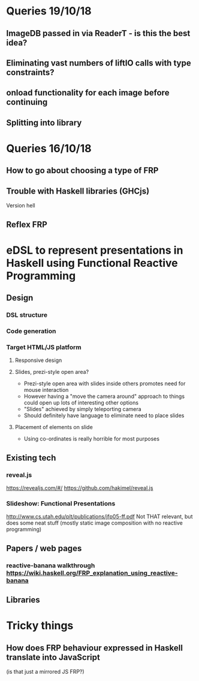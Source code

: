 * Queries 19/10/18
** ImageDB passed in via ReaderT - is this the best idea?
** Eliminating vast numbers of liftIO calls with type constraints?
** onload functionality for each image before continuing
** Splitting into library
* Queries 16/10/18
** How to go about choosing a type of FRP
** Trouble with Haskell libraries (GHCjs)
Version hell
** Reflex FRP
* eDSL to represent presentations in Haskell using Functional Reactive Programming
** Design
*** DSL structure
*** Code generation
*** Target HTML/JS platform
**** Responsive design
**** Slides, prezi-style open area?
- Prezi-style open area with slides inside others promotes need for mouse interaction
- However having a "move the camera around" approach to things could open up lots of interesting other options
- "Slides" achieved by simply teleporting camera
- Should definitely have language to eliminate need to place slides
**** Placement of elements on slide
- Using co-ordinates is really horrible for most purposes
** Existing tech
*** reveal.js 
[[https://revealjs.com/#/]]
[[https://github.com/hakimel/reveal.js]]
*** Slideshow: Functional Presentations
http://www.cs.utah.edu/plt/publications/jfp05-ff.pdf
Not THAT relevant, but does some neat stuff (mostly static image composition with no reactive programming)
** Papers / web pages
*** reactive-banana walkthrough https://wiki.haskell.org/FRP_explanation_using_reactive-banana
** Libraries
* Tricky things
** How does FRP behaviour expressed in Haskell translate into JavaScript 
(is that just a mirrored JS FRP?)
